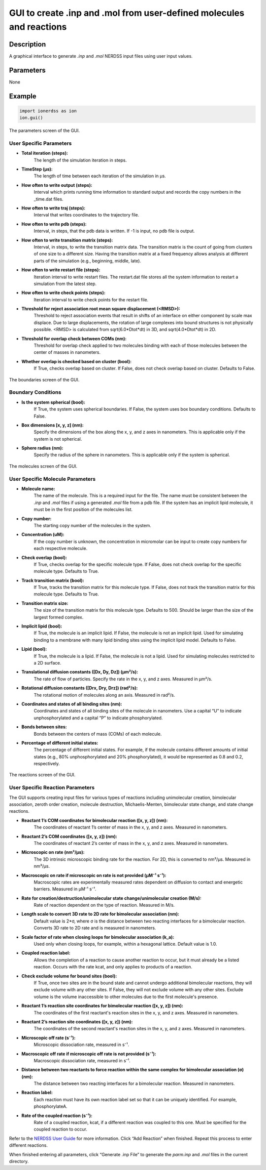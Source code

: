 GUI to create .inp and .mol from user-defined molecules and reactions
~~~~~~~~~~~~~~~~~~~~~~~~~~~~~~~~~~~~~~~~~~~~~~~~~~~~~~~~~~~~~~~~~~~~~

Description
^^^^^^^^^^^
A graphical interface to generate `.inp` and `.mol` NERDSS input files using user input values.

Parameters
^^^^^^^^^^
None

Example
^^^^^^^
.. code-block:: python

    import ionerdss as ion
    ion.gui()

.. figure:: ./fig/ionerdss_gui_parm.png
    :alt: Parameters screen of the GUI
    :align: center
    :width: 100%

    The parameters screen of the GUI.

User Specific Parameters
""""""""""""""""""""""""

- **Total iteration (steps):**
    The length of the simulation iteration in steps.

- **TimeStep (μs):**
    The length of time between each iteration of the simulation in μs.

- **How often to write output (steps):**
    Interval which prints running time information to standard output and records the copy numbers in the _time.dat files.

- **How often to write traj (steps):**
    Interval that writes coordinates to the trajectory file.

- **How often to write pdb (steps):**
    Interval, in steps, that the pdb data is written. If -1 is input, no pdb file is output.

- **How often to write transition matrix (steps):**
    Interval, in steps, to write the transition matrix data. The transition matrix is the count of going from clusters of one size to a different size. Having the transition matrix at a fixed frequency allows analysis at different parts of the simulation (e.g., beginning, middle, late).

- **How often to write restart file (steps):**
    Iteration interval to write restart files. The restart.dat file stores all the system information to restart a simulation from the latest step.

- **How often to write check points (steps):**
    Iteration interval to write check points for the restart file.

- **Threshold for reject association root mean square displacement (<RMSD>):**
    Threshold to reject association events that result in shifts of an interface on either component by scale max displace. Due to large displacements, the rotation of large complexes into bound structures is not physically possible. <RMSD> is calculated from sqrt(6.0*Dtot*dt) in 3D, and sqrt(4.0*Dtot*dt) in 2D.

- **Threshold for overlap check between COMs (nm):**
    Threshold for overlap check applied to two molecules binding with each of those molecules between the center of masses in nanometers.

- **Whether overlap is checked based on cluster (bool):**
    If True, checks overlap based on cluster. If False, does not check overlap based on cluster. Defaults to False.

.. figure:: ./fig/ionerdss_gui_boundary.png
    :alt: Boundaries screen of the GUI
    :align: center
    :width: 100%

    The boundaries screen of the GUI.

Boundary Conditions
"""""""""""""""""""

- **Is the system spherical (bool):**
    If True, the system uses spherical boundaries. If False, the system uses box boundary conditions. Defaults to False.

- **Box dimensions [x, y, z] (nm):**
    Specify the dimensions of the box along the x, y, and z axes in nanometers. This is applicable only if the system is not spherical.

- **Sphere radius (nm):**
    Specify the radius of the sphere in nanometers. This is applicable only if the system is spherical.

.. figure:: ./fig/ionerdss_gui_molecule.png
    :alt: Molecules screen of the GUI
    :align: center
    :width: 100%

    The molecules screen of the GUI.

User Specific Molecule Parameters
""""""""""""""""""""""""""""""""""

- **Molecule name:**
    The name of the molecule. This is a required input for the file. The name must be consistent between the `.inp` and `.mol` files if using a generated `.mol` file from a pdb file. If the system has an implicit lipid molecule, it must be in the first position of the molecules list.

- **Copy number:**
    The starting copy number of the molecules in the system.

- **Concentration (uM):**
    If the copy number is unknown, the concentration in micromolar can be input to create copy numbers for each respective molecule.

- **Check overlap (bool):**
    If True, checks overlap for the specific molecule type. If False, does not check overlap for the specific molecule type. Defaults to True.

- **Track transition matrix (bool):**
    If True, tracks the transition matrix for this molecule type. If False, does not track the transition matrix for this molecule type. Defaults to True.

- **Transition matrix size:**
    The size of the transition matrix for this molecule type. Defaults to 500. Should be larger than the size of the largest formed complex.

- **Implicit lipid (bool):**
    If True, the molecule is an implicit lipid. If False, the molecule is not an implicit lipid. Used for simulating binding to a membrane with many lipid binding sites using the implicit lipid model. Defaults to False.

- **Lipid (bool):**
    If True, the molecule is a lipid. If False, the molecule is not a lipid. Used for simulating molecules restricted to a 2D surface.

- **Translational diffusion constants ([Dx, Dy, Dz]) (μm²/s):**
    The rate of flow of particles. Specify the rate in the x, y, and z axes. Measured in μm²/s.

- **Rotational diffusion constants ([Drx, Dry, Drz]) (rad²/s):**
    The rotational motion of molecules along an axis. Measured in rad²/s.

- **Coordinates and states of all binding sites (nm):**
    Coordinates and states of all binding sites of the molecule in nanometers. Use a capital “U” to indicate unphosphorylated and a capital “P” to indicate phosphorylated.

- **Bonds between sites:**
    Bonds between the centers of mass (COMs) of each molecule.

- **Percentage of different initial states:**
    The percentage of different initial states. For example, if the molecule contains different amounts of initial states (e.g., 80% unphosphorylated and 20% phosphorylated), it would be represented as 0.8 and 0.2, respectively.

.. figure:: ./fig/ionerdss_gui_reaction.png
    :alt: Reactions screen of the GUI
    :align: center
    :width: 100%

    The reactions screen of the GUI.

User Specific Reaction Parameters
"""""""""""""""""""""""""""""""""

The GUI supports creating input files for various types of reactions including unimolecular creation, bimolecular association, zeroth order creation, molecule destruction, Michaelis-Menten, bimolecular state change, and state change reactions.

- **Reactant 1’s COM coordinates for bimolecular reaction ([x, y, z]) (nm):**
    The coordinates of reactant 1’s center of mass in the x, y, and z axes. Measured in nanometers.

- **Reactant 2’s COM coordinates ([x, y, z]) (nm):**
    The coordinates of reactant 2’s center of mass in the x, y, and z axes. Measured in nanometers.

- **Microscopic on rate (nm³/μs):**
    The 3D intrinsic microscopic binding rate for the reaction. For 2D, this is converted to nm²/μs. Measured in nm³/μs.

- **Macroscopic on rate if microscopic on rate is not provided (μM⁻¹ s⁻¹):**
    Macroscopic rates are experimentally measured rates dependent on diffusion to contact and energetic barriers. Measured in μM⁻¹ s⁻¹.

- **Rate for creation/destruction/unimolecular state change/unimolecular creation (M/s):**
    Rate of reaction dependent on the type of reaction. Measured in M/s.

- **Length scale to convert 3D rate to 2D rate for bimolecular association (nm):**
    Default value is 2*σ, where σ is the distance between two reacting interfaces for a bimolecular reaction. Converts 3D rate to 2D rate and is measured in nanometers.

- **Scale factor of rate when closing loops for bimolecular association (k_a):**
    Used only when closing loops, for example, within a hexagonal lattice. Default value is 1.0.

- **Coupled reaction label:**
    Allows the completion of a reaction to cause another reaction to occur, but it must already be a listed reaction. Occurs with the rate kcat, and only applies to products of a reaction.

- **Check exclude volume for bound sites (bool):**
    If True, once two sites are in the bound state and cannot undergo additional bimolecular reactions, they will exclude volume with any other sites. If False, they will not exclude volume with any other sites. Exclude volume is the volume inaccessible to other molecules due to the first molecule's presence.

- **Reactant 1’s reaction site coordinates for bimolecular reaction ([x, y, z]) (nm):**
    The coordinates of the first reactant's reaction sites in the x, y, and z axes. Measured in nanometers.

- **Reactant 2’s reaction site coordinates ([x, y, z]) (nm):**
    The coordinates of the second reactant's reaction sites in the x, y, and z axes. Measured in nanometers.

- **Microscopic off rate (s⁻¹):**
    Microscopic dissociation rate, measured in s⁻¹.

- **Macroscopic off rate if microscopic off rate is not provided (s⁻¹):**
    Macroscopic dissociation rate, measured in s⁻¹.

- **Distance between two reactants to force reaction within the same complex for bimolecular association (σ) (nm):**
    The distance between two reacting interfaces for a bimolecular reaction. Measured in nanometers.

- **Reaction label:**
    Each reaction must have its own reaction label set so that it can be uniquely identified. For example, phosphorylateA.

- **Rate of the coupled reaction (s⁻¹):**
    Rate of a coupled reaction, kcat, if a different reaction was coupled to this one. Must be specified for the coupled reaction to occur.

Refer to the `NERDSS User Guide <nerdss_user_guide_input_output.html>`_ for more information. Click “Add Reaction” when finished. Repeat this process to enter different reactions.

When finished entering all parameters, click “Generate .inp File” to generate the `parm.inp` and `.mol` files in the current directory.

